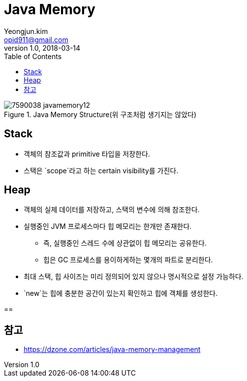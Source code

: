 = Java Memory
Yeongjun.kim <opid911@gmail.com>
v1.0, 2018-03-14
:toc:
:page-draft:

.Java Memory Structure(위 구조처럼 생기지는 않았다)
image::https://dzone.com/storage/temp/7590038-javamemory12.jpg[]

== Stack
* 객체의 참조값과 primitive 타입을 저장한다.
* 스택은 `scope`라고 하는 certain visibility를 가진다.

== Heap
* 객체의 실제 데이터를 저장하고, 스택의 변수에 의해 참조한다.
* 실행중인 JVM 프로세스마다 힙 메모리는 한개만 존재한다.
** 즉, 실행중인 스레드 수에 상관없이 힙 메모리는 공유한다.
** 힙은 GC 프로세스를 용이하게하는 몇개의 파트로 분리한다.
* 최대 스택, 힙 사이즈는 미리 정의되어 있지 않으나 명시적으로 설정 가능하다.

* `new`는 힙에 충분한 공간이 있는지 확인하고 힙에 객체를 생성한다.

==

== 참고

* https://dzone.com/articles/java-memory-management
